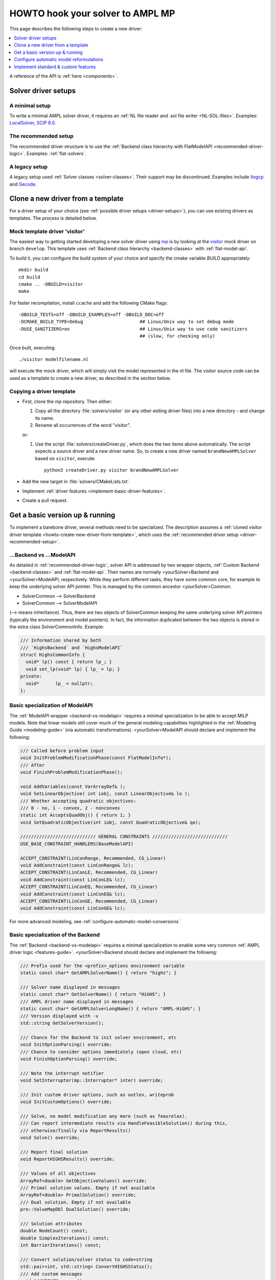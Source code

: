.. _howto:

HOWTO hook your solver to AMPL MP
=================================

This page describes the following steps to create a new driver:

.. contents::
   :depth: 1
   :local:
   :backlinks: none


A reference of the API is :ref:`here <components>`.


.. _driver-setups:

Solver driver setups
--------------------

.. _driver-minimal-setup:

A minimal setup
~~~~~~~~~~~~~~~

To write a minimal AMPL solver driver, it requires an
:ref:`NL file reader and .sol file writer <NL-SOL-files>`.
Examples:
`LocalSolver <https://github.com/ampl/mp/tree/develop/solvers/localsolver>`_,
`SCIP 8.0 <https://scipopt.org/>`_.

.. _driver-recommended-setup:

The recommended setup
~~~~~~~~~~~~~~~~~~~~~

The recommended driver structure is to use the
:ref:`Backend class hierarchy with FlatModelAPI <recommended-driver-logic>`.
Examples: :ref:`flat-solvers`.


A legacy setup
~~~~~~~~~~~~~~

A legacy setup used :ref:`Solver classes <solver-classes>`.
Their support may be discontinued. Examples include
`Ilogcp <https://github.com/ampl/mp/tree/develop/solvers/ilogcp>`_
and
`Gecode <https://github.com/ampl/mp/tree/develop/solvers/gecode>`_.


.. _howto-create-new-driver-from-template:

Clone a new driver from a template
-----------------------------------

For a driver setup of your choice (see :ref:`possible driver setups <driver-setups>`),
you can use existing drivers as templates. The process is detailed below.

Mock template driver 'visitor'
~~~~~~~~~~~~~~~~~~~~~~~~~~~~~~

The easiest way to getting started developing a new solver driver using
`mp <https://github.com/ampl/mp>`_ is by
looking at the `visitor <https://github.com/ampl/mp/tree/develop/solvers/visitor>`_ mock
driver on branch ``develop``. This template uses
:ref:`Backend class hierarchy <backend-classes>` with :ref:`flat-model-api`.

To build it, you can configure the build system of your choice and specify
the cmake variable `BUILD` appropriately::

  mkdir build
  cd build
  cmake .. -DBUILD=visitor
  make

For faster recompilation, install ``ccache`` and
add the following CMake flags::

  -DBUILD_TESTS=off -DBUILD_EXAMPLES=off -DBUILD_DOC=off
  -DCMAKE_BUILD_TYPE=Debug                     ## Linux/Unix way to set debug mode
  -DUSE_SANITIZERS=on                          ## Linux/Unix way to use code sanitizers
                                               ## (slow, for checking only)

Once built, executing::

  ./visitor modelfilename.nl

will execute the mock driver, which will simply visit the model represented
in the nl file.
The visitor source code can be used as a template to create a new driver,
as described in the section below.


Copying a driver template
~~~~~~~~~~~~~~~~~~~~~~~~~

* First, clone the mp repository.
  Then either:

  #. Copy all the directory :file:`solvers/visitor` (or any other exiting driver files)
     into a new directory - and change its name.

  #. Rename all occurrences of the word "visitor".


  or:

  #. Use the script :file:`solvers/createDriver.py`, which does the two items above
     automatically. The script expects a source driver and a new driver name. So,
     to create a new driver named ``brandNewAMPLSolver`` based on ``visitor``, execute::

        python3 createDriver.py visitor brandNewAMPLSolver


* Add the new target in :file:`solvers/CMakeLists.txt`.

* Implement :ref:`driver features <implement-basic-driver-features>`.

* Create a pull request.


.. _implement-basic-driver-features:

Get a basic version up & running
--------------------------------

To implement a barebone driver, several methods need to be specialized.
The description assumes a
:ref:`cloned visitor driver template <howto-create-new-driver-from-template>`,
which uses the :ref:`recommended driver setup <driver-recommended-setup>`.


.. _backend-vs-modelapi:

...Backend vs ...ModelAPI
~~~~~~~~~~~~~~~~~~~~~~~~~~~~

As detailed in :ref:`recommended-driver-logic`, solver API is addressed by two wrapper objects,
:ref:`Custom Backend <backend-classes>` and :ref:`flat-model-api`.
Their names are normally <yourSolver>Backend and <yourSolver>ModelAPI, respectively.
While they perform different tasks, they have some common core, for example to keep the
underlying solver API pointer. This is managed by the common ancestor <yourSolver>Common:

- SolverCommon --> SolverBackend
- SolverCommon --> SolverModelAPI

(--> means inheritance). Thus, there are two objects of SolverCommon keeping the same
underlying solver API pointers (typically the environment and model pointers).
In fact, the information duplicated  between the two objects is stored in the extra class
SolverCommonInfo. Example:

.. code-block:: c++

   /// Information shared by both
   /// `HighsBackend` and `HighsModelAPI`
   struct HighsCommonInfo {
     void* lp() const { return lp_; }
     void set_lp(void* lp) { lp_ = lp; }
   private:
     void*      lp_ = nullptr;
   };


Basic specialization of ModelAPI
~~~~~~~~~~~~~~~~~~~~~~~~~~~~~~~~~~~

The :ref:`ModelAPI wrapper <backend-vs-modelapi>` requires a minimal specialization
to be able to accept MILP models. Note that linear models still cover much of the
general modeling
capabilities highlighted in the :ref:`Modeling Guide <modeling-guide>`
(via automatic transformations). <yourSolver>ModelAPI should declare and implement
the following:

.. code-block:: c++

   /// Called before problem input
   void InitProblemModificationPhase(const FlatModelInfo*);
   /// After
   void FinishProblemModificationPhase();

   void AddVariables(const VarArrayDef& );
   void SetLinearObjective( int iobj, const LinearObjective& lo );
   /// Whether accepting quadratic objectives:
   /// 0 - no, 1 - convex, 2 - nonconvex
   static int AcceptsQuadObj() { return 1; }
   void SetQuadraticObjective(int iobj, const QuadraticObjective& qo);

   //////////////////////////// GENERAL CONSTRAINTS ////////////////////////////
   USE_BASE_CONSTRAINT_HANDLERS(BaseModelAPI)

   ACCEPT_CONSTRAINT(LinConRange, Recommended, CG_Linear)
   void AddConstraint(const LinConRange& lc);
   ACCEPT_CONSTRAINT(LinConLE, Recommended, CG_Linear)
   void AddConstraint(const LinConLE& lc);
   ACCEPT_CONSTRAINT(LinConEQ, Recommended, CG_Linear)
   void AddConstraint(const LinConEQ& lc);
   ACCEPT_CONSTRAINT(LinConGE, Recommended, CG_Linear)
   void AddConstraint(const LinConGE& lc);

For more advanced modeling, see :ref:`configure-automatic-model-conversions`.


Basic specialization of the Backend
~~~~~~~~~~~~~~~~~~~~~~~~~~~~~~~~~~~

The :ref:`Backend <backend-vs-modelapi>` requires a minimal specialization to
enable some very common :ref:`AMPL driver logic <features-guide>`.
<yourSolver>Backend should declare and
implement the following:

.. code-block:: c++

   /// Prefix used for the <prefix>_options environment variable
   static const char* GetAMPLSolverName() { return "highs"; }

   /// Solver name displayed in messages
   static const char* GetSolverName() { return "HiGHS"; }
   /// AMPL driver name displayed in messages
   static const char* GetAMPLSolverLongName() { return "AMPL-HiGHS"; }
   /// Version displayed with -v
   std::string GetSolverVersion();

   /// Chance for the Backend to init solver environment, etc
   void InitOptionParsing() override;
   /// Chance to consider options immediately (open cloud, etc)
   void FinishOptionParsing() override;

   /// Note the interrupt notifier
   void SetInterrupter(mp::Interrupter* inter) override;

   /// Init custom driver options, such as outlev, writeprob
   void InitCustomOptions() override;

   /// Solve, no model modification any more (such as feasrelax).
   /// Can report intermediate results via HandleFeasibleSolution() during this,
   /// otherwise/finally via ReportResults()
   void Solve() override;

   /// Report final solution
   void ReportHIGHSResults() override;

   /// Values of all objectives
   ArrayRef<double> GetObjectiveValues() override;
   /// Primal solution values. Empty if not available
   ArrayRef<double> PrimalSolution() override;
   /// Dual solution. Empty if not available
   pre::ValueMapDbl DualSolution() override;

   /// Solution attributes
   double NodeCount() const;
   double SimplexIterations() const;
   int BarrierIterations() const;

   /// Convert solution/solver status to code+string
   std::pair<int, std::string> ConvertHIGHSStatus();
   /// Add custom messages
   void AddHIGHSMessages();

For other common and custom features, see :ref:`implement-standard-features`.


.. _configure-automatic-model-conversions:

Configure automatic model reformulations
------------------------------------------

This section describes configuration of the
:ref:`automatic model reformulations <modeling-guide>`
provided by the AMPL MP library.


.. _implement-new-model-conversions:

Add new model reformulations
~~~~~~~~~~~~~~~~~~~~~~~~~~~~~~~

This section describes how to add new model reformulations
to the `mp::FlatConverter` and related / derived classes.




.. _implement-standard-features:

Implement standard & custom features
----------------------------------------

This section describes implementation of the
:ref:`optional standard driver features <features-guide>`,
as well as solver-specific features.
Some standard features are very common, such as BASIS,
others not, such as FIX_MODEL,
and don't have to be implemented unless the solver directly supports them.
The workflow relies on the
:ref:`Backend class hierarchy <backend-classes>`.


General standard features
~~~~~~~~~~~~~~~~~~~~~~~~~~~~~

Output level
^^^^^^^^^^^^

To implement the :ref:`standard behaviour of option outlev <outlev>`,
do the following:

1. Add solver option *outlev*. Its values can be solver-specific but ideally
   0 means silent and values above 0 mean some verbosity. Example code:

   .. code-block:: c++

      AddSolverOption("tech:outlev outlev",
        "0*/1: Whether to write mosek log lines to stdout.",
        MSK_IPAR_LOG, 0, 1);

2. In method `OpenSolver()` set verbosity level to silent, before the options
   are processed.

3. In `FinishOptionParsing()` call the inherited method `set_verbose_mode(v)`
   with `v==true` iff *outlev>0*.


Sensitivity analysis
^^^^^^^^^^^^^^^^^^^^

To implement the :ref:`standard behavior of option sens <sensitivityAnalysis>`,
do the following:

1. In your `Backend` class, declare:

   .. code-block:: c++

      ALLOW_STD_FEATURE(SENSITIVITY_ANALYSIS, true)

2. For derivatives of `mp::FlatBackend` you can override `GetSensRangesPresolved()`
   which automatically :ref:`postsolves <>` the sensitivity information:

   .. code-block:: c++

      SensRangesPresolved GetSensRangesPresolved() override;

   Currently this requires the vectors *con(lb/ub)(lo/hi)* to be populated for all
   linear constraints, including *LinCon(LE/EQ/GE)*. See the MOSEK driver for
   an example.

3. Alternatively, override `GetSensRanges()`:

   .. code-block:: c++

      SensRanges GetSensRanges() override;

   and implement it so that it returns postsolved information. See the Gurobi driver
   for an example.


MIP-only standard features
~~~~~~~~~~~~~~~~~~~~~~~~~~~~


Fixed model (return basis for MIP)
^^^^^^^^^^^^^^^^^^^^^^^^^^^^^^^^^^

To implement the
:ref:`standard behavior of the (probably exotic) option mip:basis / fixmodel <fixedModel>`,
do the following:

1.  In your `Backend` class, declare:

   .. code-block:: c++

      ALLOW_STD_FEATURE( FIX_MODEL, true )

2. Check method `need_fixed_MIP()` which returns true of user wants the fixed MIP
   information. In this case, your implementation should fix all non-continuous
   variables and variables from SOS / piecewise-linear constraints
   to their optimal values and solve the resulting LP; subsequent calls
   to `GetBasis()`, as well as dual solution and sensitivity information should
   correspond to that LP solution.


.. _implement-custom-features:

Custom features
~~~~~~~~~~~~~~~~~~~~~~~~~~~~

.. _implement-pre-postsolving:

Pre- and postsolving of solutions and suffixes
~~~~~~~~~~~~~~~~~~~~~~~~~~~~~~~~~~~~~~~~~~~~~~

For API details, see :ref:`value-presolver`.


